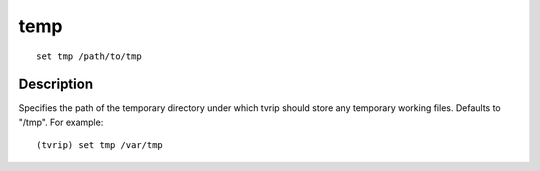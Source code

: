 ====
temp
====

::

    set tmp /path/to/tmp


Description
===========

Specifies the path of the temporary directory under which tvrip should store
any temporary working files. Defaults to "/tmp". For example::

    (tvrip) set tmp /var/tmp
